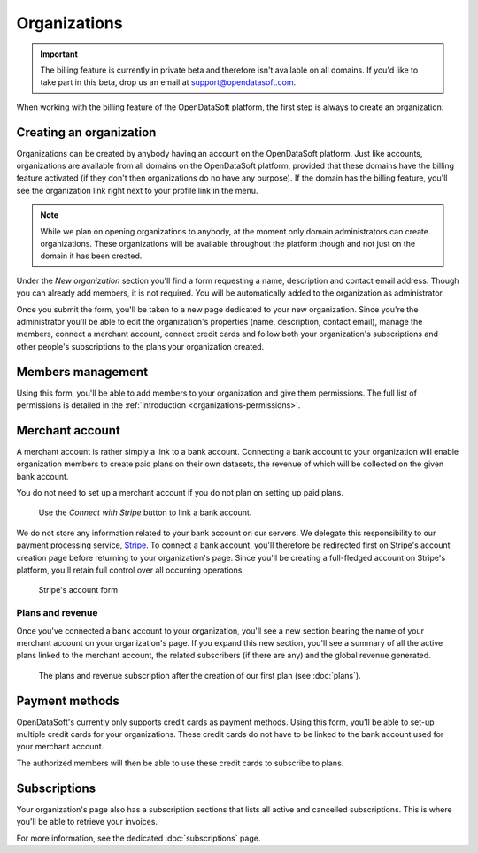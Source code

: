 Organizations
=============

.. important::
   The billing feature is currently in private beta and therefore isn't available on all domains. If you'd like to
   take part in this beta, drop us an email at `support@opendatasoft.com <support@opendatasoft.com>`_.


When working with the billing feature of the OpenDataSoft platform, the first step is always to create an organization.

Creating an organization
------------------------

Organizations can be created by anybody having an account on the OpenDataSoft platform. Just like accounts,
organizations are available from all domains on the OpenDataSoft platform, provided that these domains have the billing
feature activated (if they don't then organizations do no have any purpose). If the domain has the billing feature,
you'll see the organization link right next to your profile link in the menu.

.. note::
   While we plan on opening organizations to anybody, at the moment only domain administrators can create organizations.
   These organizations will be available throughout the platform though and not just on the domain it has been created.

Under the *New organization* section you'll find a form requesting a name, description and contact email address.
Though you can already add members, it is not required. You will be automatically added to the organization as
administrator.

.. image:: organizations__new-organization--en.png
   :alt: The new organization form

Once you submit the form, you'll be taken to a new page dedicated to your new organization. Since you're the
administrator you'll be able to edit the organization's properties (name, description, contact email),
manage the members, connect a merchant account, connect credit cards and follow both your organization's subscriptions
and other people's subscriptions to the plans your organization created.

.. image:: organizations__organization-management--en.png
   :alt: The newly created organization

Members management
------------------

Using this form, you'll be able to add members to your organization and give them permissions. The full list of
permissions is detailed in the :ref:`introduction <organizations-permissions>`.

.. image:: organizations__members--en.png
   :alt: The members management interface

Merchant account
----------------

A merchant account is rather simply a link to a bank account. Connecting a bank account to your organization will
enable organization members to create paid plans on their own datasets, the revenue of which will be collected on the
given bank account.

You do not need to set up a merchant account if you do not plan on setting up paid plans.

.. figure:: organizations__merchant-account--en.png

   Use the *Connect with Stripe* button to link a bank account.

We do not store any information related to your bank account on our servers. We delegate this responsibility to our
payment processing service, `Stripe <http://stripe.com>`_. To connect a bank account, you'll therefore be redirected
first on Stripe's account creation page before returning to your organization's page. Since you'll be creating a
full-fledged account on Stripe's platform, you'll retain full control over all occurring operations.

.. figure:: organizations__stripe-form--fr.png

   Stripe's account form

Plans and revenue
^^^^^^^^^^^^^^^^^

Once you've connected a bank account to your organization, you'll see a new section bearing the name of your merchant
account on your organization's page. If you expand this new section, you'll see a summary of all the active plans
linked to the merchant account, the related subscribers (if there are any) and the global revenue generated.

.. figure:: organizations__plans-revenue--en.png

   The plans and revenue subscription after the creation of our first plan (see :doc:`plans`).

Payment methods
---------------

OpenDataSoft's currently only supports credit cards as payment methods. Using this form, you'll be able to set-up
multiple credit cards for your organizations. These credit cards do not have to be linked to the bank account used for
your merchant account.

The authorized members will then be able to use these credit cards to subscribe to plans.

.. image:: organizations__credit-cards--en.png
   :alt: The organization's credit cards

Subscriptions
-------------

Your organization's page also has a subscription sections that lists all active and cancelled subscriptions. This is
where you'll be able to retrieve your invoices.

For more information, see the dedicated :doc:`subscriptions` page.

